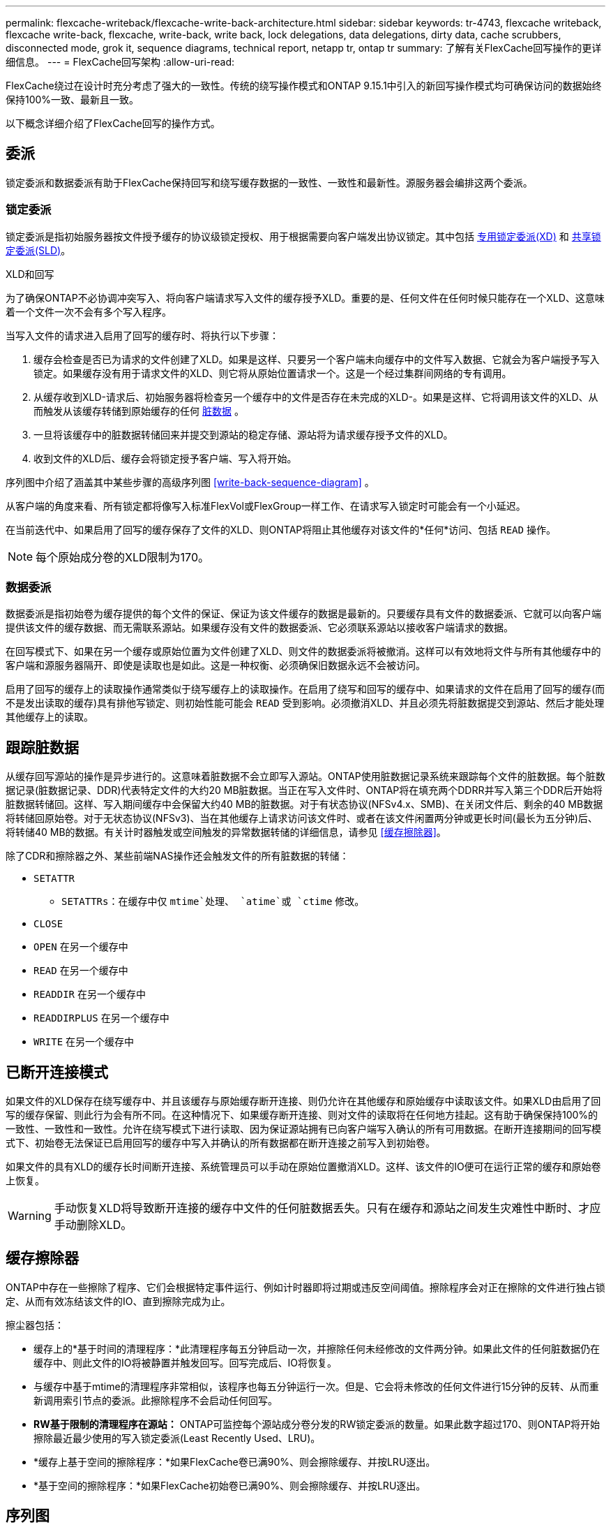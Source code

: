 ---
permalink: flexcache-writeback/flexcache-write-back-architecture.html 
sidebar: sidebar 
keywords: tr-4743, flexcache writeback, flexcache write-back, flexcache, write-back, write back, lock delegations, data delegations, dirty data, cache scrubbers, disconnected mode, grok it, sequence diagrams, technical report, netapp tr, ontap tr 
summary: 了解有关FlexCache回写操作的更详细信息。 
---
= FlexCache回写架构
:allow-uri-read: 


[role="lead"]
FlexCache绕过在设计时充分考虑了强大的一致性。传统的绕写操作模式和ONTAP 9.15.1中引入的新回写操作模式均可确保访问的数据始终保持100%一致、最新且一致。

以下概念详细介绍了FlexCache回写的操作方式。



== 委派

锁定委派和数据委派有助于FlexCache保持回写和绕写缓存数据的一致性、一致性和最新性。源服务器会编排这两个委派。



=== 锁定委派

锁定委派是指初始服务器按文件授予缓存的协议级锁定授权、用于根据需要向客户端发出协议锁定。其中包括 xref:flexcache-write-back-overview.html#flexcache-write-back-terminology[专用锁定委派(XD)] 和 xref:flexcache-write-back-overview.html#flexcache-write-back-terminology[共享锁定委派(SLD)]。

.XLD和回写
为了确保ONTAP不必协调冲突写入、将向客户端请求写入文件的缓存授予XLD。重要的是、任何文件在任何时候只能存在一个XLD、这意味着一个文件一次不会有多个写入程序。

当写入文件的请求进入启用了回写的缓存时、将执行以下步骤：

. 缓存会检查是否已为请求的文件创建了XLD。如果是这样、只要另一个客户端未向缓存中的文件写入数据、它就会为客户端授予写入锁定。如果缓存没有用于请求文件的XLD、则它将从原始位置请求一个。这是一个经过集群间网络的专有调用。
. 从缓存收到XLD-请求后、初始服务器将检查另一个缓存中的文件是否存在未完成的XLD-。如果是这样、它将调用该文件的XLD、从而触发从该缓存转储到原始缓存的任何 xref:flexcache-write-back-overview.html#flexcache-write-back-terminology[脏数据] 。
. 一旦将该缓存中的脏数据转储回来并提交到源站的稳定存储、源站将为请求缓存授予文件的XLD。
. 收到文件的XLD后、缓存会将锁定授予客户端、写入将开始。


序列图中介绍了涵盖其中某些步骤的高级序列图 <<write-back-sequence-diagram>> 。

从客户端的角度来看、所有锁定都将像写入标准FlexVol或FlexGroup一样工作、在请求写入锁定时可能会有一个小延迟。

在当前迭代中、如果启用了回写的缓存保存了文件的XLD、则ONTAP将阻止其他缓存对该文件的*任何*访问、包括 `READ` 操作。


NOTE: 每个原始成分卷的XLD限制为170。



=== 数据委派

数据委派是指初始卷为缓存提供的每个文件的保证、保证为该文件缓存的数据是最新的。只要缓存具有文件的数据委派、它就可以向客户端提供该文件的缓存数据、而无需联系源站。如果缓存没有文件的数据委派、它必须联系源站以接收客户端请求的数据。

在回写模式下、如果在另一个缓存或原始位置为文件创建了XLD、则文件的数据委派将被撤消。这样可以有效地将文件与所有其他缓存中的客户端和源服务器隔开、即使是读取也是如此。这是一种权衡、必须确保旧数据永远不会被访问。

启用了回写的缓存上的读取操作通常类似于绕写缓存上的读取操作。在启用了绕写和回写的缓存中、如果请求的文件在启用了回写的缓存(而不是发出读取的缓存)具有排他写锁定、则初始性能可能会 `READ` 受到影响。必须撤消XLD、并且必须先将脏数据提交到源站、然后才能处理其他缓存上的读取。



== 跟踪脏数据

从缓存回写源站的操作是异步进行的。这意味着脏数据不会立即写入源站。ONTAP使用脏数据记录系统来跟踪每个文件的脏数据。每个脏数据记录(脏数据记录、DDR)代表特定文件的大约20 MB脏数据。当正在写入文件时、ONTAP将在填充两个DDRR并写入第三个DDR后开始将脏数据转储回。这样、写入期间缓存中会保留大约40 MB的脏数据。对于有状态协议(NFSv4.x、SMB)、在关闭文件后、剩余的40 MB数据将转储回原始卷。对于无状态协议(NFSv3)、当在其他缓存上请求访问该文件时、或者在该文件闲置两分钟或更长时间(最长为五分钟)后、将转储40 MB的数据。有关计时器触发或空间触发的异常数据转储的详细信息，请参见 <<缓存擦除器>>。

除了CDR和擦除器之外、某些前端NAS操作还会触发文件的所有脏数据的转储：

* `SETATTR`
+
** `SETATTRs`：在缓存中仅 `mtime`处理、 `atime`或 `ctime` 修改。


* `CLOSE`
* `OPEN` 在另一个缓存中
* `READ` 在另一个缓存中
* `READDIR` 在另一个缓存中
* `READDIRPLUS` 在另一个缓存中
* `WRITE` 在另一个缓存中




== 已断开连接模式

如果文件的XLD保存在绕写缓存中、并且该缓存与原始缓存断开连接、则仍允许在其他缓存和原始缓存中读取该文件。如果XLD由启用了回写的缓存保留、则此行为会有所不同。在这种情况下、如果缓存断开连接、则对文件的读取将在任何地方挂起。这有助于确保保持100%的一致性、一致性和一致性。允许在绕写模式下进行读取、因为保证源站拥有已向客户端写入确认的所有可用数据。在断开连接期间的回写模式下、初始卷无法保证已启用回写的缓存中写入并确认的所有数据都在断开连接之前写入到初始卷。

如果文件的具有XLD的缓存长时间断开连接、系统管理员可以手动在原始位置撤消XLD。这样、该文件的IO便可在运行正常的缓存和原始卷上恢复。


WARNING: 手动恢复XLD将导致断开连接的缓存中文件的任何脏数据丢失。只有在缓存和源站之间发生灾难性中断时、才应手动删除XLD。



== 缓存擦除器

ONTAP中存在一些擦除了程序、它们会根据特定事件运行、例如计时器即将过期或违反空间阈值。擦除程序会对正在擦除的文件进行独占锁定、从而有效冻结该文件的IO、直到擦除完成为止。

擦尘器包括：

* 缓存上的*基于时间的清理程序：*此清理程序每五分钟启动一次，并擦除任何未经修改的文件两分钟。如果此文件的任何脏数据仍在缓存中、则此文件的IO将被静置并触发回写。回写完成后、IO将恢复。
* 与缓存中基于mtime的清理程序非常相似，该程序也每五分钟运行一次。但是、它会将未修改的任何文件进行15分钟的反转、从而重新调用索引节点的委派。此擦除程序不会启动任何回写。
* *RW基于限制的清理程序在源站：* ONTAP可监控每个源站成分卷分发的RW锁定委派的数量。如果此数字超过170、则ONTAP将开始擦除最近最少使用的写入锁定委派(Least Recently Used、LRU)。
* *缓存上基于空间的擦除程序：*如果FlexCache卷已满90%、则会擦除缓存、并按LRU逐出。
* *基于空间的擦除程序：*如果FlexCache初始卷已满90%、则会擦除缓存、并按LRU逐出。




== 序列图

这些顺序图显示了绕写模式与回写模式之间的写入确定差异。



=== 绕写

image::flexcache-write-around-sequence-diagram.png[FlexCache绕写序列图]



=== 回写

image::flexcache-write-back-sequence-diagram.png[FlexCache回写顺序图]
